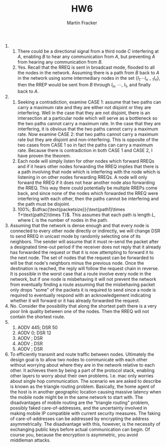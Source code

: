 #+TITLE: HW6
#+AUTHOR: Martin Fracker
#+LATEX_HEADER: \usepackage[margin=0.5in]{geometry}

1) 
   1) There could be a directional signal from a third node $C$ interfering at
      $A$, enabling $B$ to hear any communication from $A$, but preventing $A$
      from hearing any communication from $B$.
   2) Yes. Recall that the RREQ is sent in broadcast mode, flooded to all the
      nodes in the network. Assuming there is a path from $B$ back to $A$ in the
      network using some intermediary nodes in the set $\{I_1\cdots I_{n-1}
      I_n\}$, then the RREP would be sent from $B$ through $I_n$, $\cdots$,
      $I_1$, and finally back to $A$.
2) 
   1) Seeking a contradiction, examine CASE 1: assume that two paths can carry a
      maximum rate and they are either not disjoint or they are interfering.
      Well in the case that they are not disjoint, there is an intersection at a
      particular node which will serve as a bottleneck so the two paths cannot
      carry a maximum rate. In the case that they are interfering, it is obvious
      that the two paths cannot carry a maximum rate. Now examine CASE 2: that
      two paths cannot carry a maximum rate but they are disjoint and
      non-interfering. This is opposite of the two cases from CASE 1 so in fact
      the paths can carry a maximum rate. Because there is contradiction in both
      CASE 1 and CASE 2, I have proven the theorem.
   2) Each node will simply listen for other nodes which forward RREQs and if it
      hears other nodes forwarding the RREQ implies that there is a path
      involving that node which is interfering with the node which is listening
      in on other nodes forwarding RREQs. A node will only forward the RREQ if
      it does not hear another node also forwarding the RREQ. This way there
      could potentially be multiple RREPs come back, and since none of the nodes
      which forwarded the RREQ were interfering with each other, then the paths
      cannot be interfering and the path must be disjoint.
   3) 100%; $\dfrac{\text{packetsize}}{\text{path1}\times T+\text{path2}\times
      T}$. This assumes that each path is length $L$, where $L$ is the
      number of nodes in the path.
3) Assuming that the network is dense enough and that every node is connected to
   every other node directly or indirectly, we will change DSR to send RREQ in
   unicast mode by randomly selecting one of its neighbors. The sender will
   assume that it must re-send the packet after a designated time-out period if
   the receiver does not reply that it already has forwarded the request or that
   it is now attempting to forward it to the next node. The set of nodes that
   the request can be forwarded to will be that node's neighbors minus the
   previous node. Once the destination is reached, the reply will follow the
   request chain in reverse. It is possible in the worst case that a route
   involve every node in the network, but if one node is misbehaving it will not
   prevent the network from eventually finding a route assuming that the
   misbehaving packet only drops "some" of the packets it is required to send
   since a node is required to eventually respond with an acknowledgement
   indicating whether it will forward or it has already forwarded the request.
4) No. Consider the possibility that along the shortest path there is a very
   poor link quality between one of the nodes. Then the RREQ will not contain
   the shortest route.
5) 
   1) AODV 445; DSR 50 
   2) AODV   0; DSR 12 
   3) AODV    ; DSR    
   4) AODV    ; DSR    
   5) AODV    ; DSR    
6) To efficiently transmit and route traffic between nodes. Ultimately the
   design goal is to allow two nodes to communicate with each other without
   worrying about where they are in the network relative to each other. It
   achieves them by being a part of the protocol stack, enabling other layers to
   worry about their own problems. I.e. mac only worries about single hop
   communication. The scenario we are asked to describe is known as the triangle
   routing problem. Basically, the home agent of the host is in another
   geographic location causing massive latency when the mobile node might be in
   the same network to start with. The disadvantages of mobile routing are the
   "triangle routing" problem, possibly faked care-of-addresses, and the
   uncertainty involved in making mobile IP compatible with current security
   measures. The faking of care-of-addresses can be addressed by encrypting the
   address asymmetrically. The disadvantage with this, however, is the necessity
   of exchanging public keys before actual communication can begin. Of course
   you, because the encryption is asymmetric, you avoid middleman attacks.
